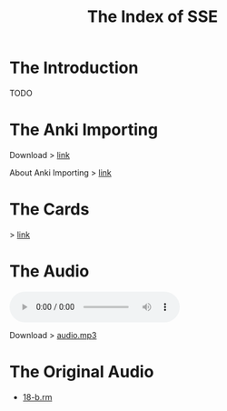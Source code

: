 #+TITLE: The Index of SSE
* The Introduction
TODO
* The Anki Importing
Download > [[https://github.com/giveupenglishOrg/sse.lyce.info/blob/gh-pages/attachments/anki.txt][link]]

About Anki Importing > [[https://docs.ankiweb.net/importing.html][link]]
* The Cards
> [[https://github.com/giveupenglishOrg/sse.lyce.info/tree/06353ea260a2dc9d28b7ece507ab3bb715e4e9d3/images/TN_CARD][link]]
* The Audio
#+BEGIN_EXPORT html
<audio controls>
  <source src="./audio.mp3" type="audio/mpeg">
  <source src="./audio.ogg" type="audio/ogg">
  <p>Your browser doesn't support HTML5 audio. Here is a <a href="./audio.mp3">link to the audio</a> instead.</p>
</audio>
#+END_EXPORT
Download > [[https://github.com/giveupenglishOrg/sse.lyce.info/blob/071555d5370068bba34a7e5c806b2f9050ac4712/audio.mp3][audio.mp3]]
* The Original Audio
- [[https://github.com/giveupenglishOrg/sse.lyce.info/blob/06353ea260a2dc9d28b7ece507ab3bb715e4e9d3/18-b.rm][18-b.rm]]

